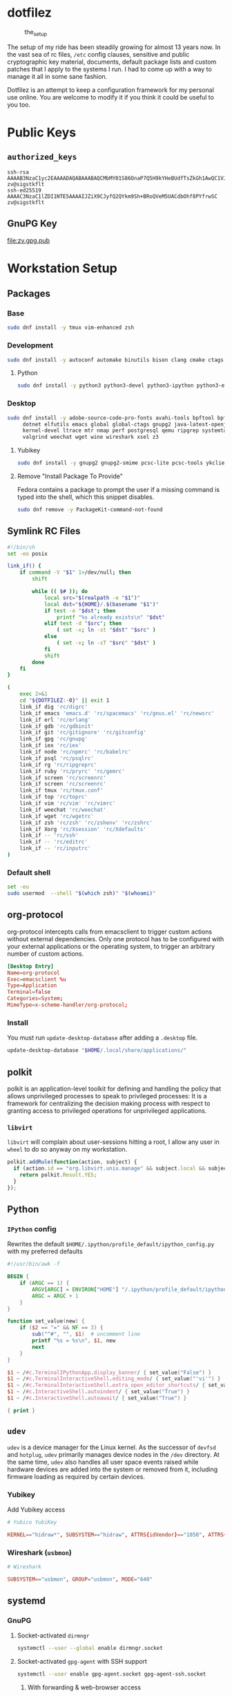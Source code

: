 #+PROPERTY: header-args       :noweb no
#+PROPERTY: header-args:sh    :var DOTFILEZ=(directory-file-name (file-name-directory (buffer-file-name))) :results replace output

* dotfilez
  #+CAPTION: the_setup
  #+NAME:   setup.png
  [[./data/setup.png]]

  The setup of my ride has been steadily growing for almost 13 years now. In the
  vast sea of rc files, =/etc= config clauses, sensitive and public
  cryptographic key material, documents, default package lists and custom
  patches that I apply to the systems I run. I had to come up with a way to manage
  it all in some sane fashion.

  Dotfilez is an attempt to keep a configuration framework for my personal use
  online. You are welcome to modify it if you think it could be useful to you
  too.

* Public Keys
** =authorized_keys=
   #+BEGIN_EXAMPLE
ssh-rsa AAAAB3NzaC1yc2EAAAADAQABAAABAQCMbMY01S86OnaP7Q5H9kYHeBUdfTsZkGh1AwQC1VJIwXRHdldRigkFxCLR6QJkFVQt5ntruvXwBre1bDF04UveXLLtcq2P5iGZWgQtuVAsZ1DAENR5N+SMZY6DA/aPjg8tzv7lL09pwFkAxfVDWLEZXtcEuuCaaGbW9GH707MBnvMZn8rWD8MEEEflkrtpbTGxjrsubYqGOB9bL3PTEtrKBAhptaIHIhX7tcHBHoWVCNgt47U+zghg4VaJIj/c+TUY+1CUF/QWqfWl6En2JwLqKe8RhH4SqgWMt6WY5XDXurJHNjtlzSCbwf8jrXfSZq+63WLFxqdINyjqedkLSVhl zv@sigstkflt
ssh-ed25519 AAAAC3NzaC1lZDI1NTE5AAAAIJZiX9CJyfQ2QYkm9Sh+BRoQVeM5UACdbOhf8PYfrwSC zv@sigstkflt
   #+END_EXAMPLE

** GnuPG Key
   #+NAME: GPG Key
   #+BEGIN_SRC sh :results file :file zv.gpg.pub :exports results
     gpg --export --armor 9358C8BDAAD9A62BB08B9660F6F2D0445DC172F8
   #+END_SRC

   #+RESULTS: GPG Key
   [[file:zv.gpg.pub]]

* Workstation Setup

** Packages
   :PROPERTIES:
   :header-args:sh: :results output replace :exports code
   :END:

*** Base
    #+BEGIN_SRC sh
      sudo dnf install -y tmux vim-enhanced zsh
    #+END_SRC

*** Development
    #+BEGIN_SRC sh
      sudo dnf install -y autoconf automake binutils bison clang cmake ctags flex gcc 'gcc-c++' gdb git graphviz libtool make nasm openssl patch pkgconf readline socat strace
    #+END_SRC

**** Python
     #+BEGIN_SRC sh
       sudo dnf install -y python3 python3-devel python3-ipython python3-epc python3-flake8 python3-importmagic python3-isort python3-mypy python3-yapf
     #+END_SRC

*** Desktop
    #+BEGIN_SRC sh
      sudo dnf install -y adobe-source-code-pro-fonts avahi-tools bpftool bpftrace curl \
           dotnet elfutils emacs global global-ctags gnupg2 java-latest-openjdk jq \
           kernel-devel ltrace mtr nmap perf postgresql qemu ripgrep systemtap \
           valgrind weechat wget wine wireshark xsel z3
    #+END_SRC

**** Yubikey
     #+BEGIN_SRC sh
       sudo dnf install -y gnupg2 gnupg2-smime pcsc-lite pcsc-tools ykclient ykpers yubikey-personalization-gui
     #+END_SRC

**** Remove "Install Package To Provide"
     Fedora contains a package to prompt the user if a missing command is typed into the shell, which this snippet disables.

     #+BEGIN_SRC sh
       sudo dnf remove -y PackageKit-command-not-found
     #+END_SRC

** Symlink RC Files
   #+NAME: link_if.sh
   #+BEGIN_SRC sh :exports code
     #!/bin/sh
     set -eo posix

     link_if() {
         if command -V "$1" 1>/dev/null; then
             shift

             while (( $# )); do
                 local src="$(realpath -e "$1")"
                 local dst="${HOME}/.$(basename "$1")"
                 if test -e "$dst"; then
                     printf "%s already exists\n" "$dst"
                 elif test -d "$src"; then
                     ( set -x; ln -st "$dst" "$src" )
                 else
                     ( set -x; ln -sT "$src" "$dst" )
                 fi
                 shift
             done
         fi
     }

     (
         exec 2>&1
         cd "${DOTFILEZ:-0}" || exit 1
         link_if dig 'rc/digrc'
         link_if emacs 'emacs.d' 'rc/spacemacs' 'rc/gnus.el' 'rc/newsrc'
         link_if erl 'rc/erlang'
         link_if gdb 'rc/gdbinit'
         link_if git 'rc/gitignore' 'rc/gitconfig'
         link_if gpg 'rc/gnupg'
         link_if iex 'rc/iex'
         link_if node 'rc/npmrc' 'rc/babelrc'
         link_if psql 'rc/psqlrc'
         link_if rg 'rc/ripgreprc'
         link_if ruby 'rc/pryrc' 'rc/gemrc'
         link_if screen 'rc/screenrc'
         link_if screen 'rc/screenrc'
         link_if tmux 'rc/tmux.conf'
         link_if top 'rc/toprc'
         link_if vim 'rc/vim' 'rc/vimrc'
         link_if weechat 'rc/weechat'
         link_if wget 'rc/wgetrc'
         link_if zsh 'rc/zsh' 'rc/zshenv' 'rc/zshrc'
         link_if Xorg 'rc/Xsession' 'rc/Xdefaults'
         link_if -- 'rc/ssh'
         link_if -- 'rc/editrc'
         link_if -- 'rc/inputrc'
     )
   #+END_SRC


*** Default shell
    #+BEGIN_SRC sh :exports code
      set -eu
      sudo usermod  --shell "$(which zsh)" "$(whoami)"
    #+END_SRC

** org-protocol
   org-protocol intercepts calls from emacsclient to trigger custom actions without external dependencies. Only one protocol has to be configured with your external applications or the operating system, to trigger an arbitrary number of custom actions.

   #+BEGIN_SRC conf :tangle "~/.local/share/applications/org-protocol.desktop"
     [Desktop Entry]
     Name=org-protocol
     Exec=emacsclient %u
     Type=Application
     Terminal=false
     Categories=System;
     MimeType=x-scheme-handler/org-protocol;
   #+END_SRC

*** Install
    You must run =update-desktop-database= after adding a ~.desktop~ file.

    #+BEGIN_SRC sh
      update-desktop-database "$HOME/.local/share/applications/"
    #+END_SRC


** polkit
   polkit is an application-level toolkit for defining and handling the policy that allows unprivileged processes to speak to privileged processes: It is a framework for centralizing the decision making process with respect to granting access to privileged operations for unprivileged applications.

*** =libvirt=
    =libvirt= will complain about user-sessions hitting a root, I allow any user in =wheel= to do so anyway on my workstation.

    #+NAME: 80-libvirt.rules
    #+BEGIN_SRC javascript :tangle "/sudo::/etc/polkit-1/rules.d/80-libvirt.rules"
      polkit.addRule(function(action, subject) {
        if (action.id == "org.libvirt.unix.manage" && subject.local && subject.active && subject.isInGroup("wheel")) {
          return polkit.Result.YES;
        }
      });
    #+END_SRC

** Python

*** =IPython= config
    Rewrites the default ~$HOME/.ipython/profile_default/ipython_config.py~ with my preferred defaults

    #+BEGIN_SRC awk :results file :file "~/.ipython/profile_default/ipython_config.py" :exports code
      #!/usr/bin/awk -f

      BEGIN {
          if (ARGC == 1) {
              ARGV[ARGC] = ENVIRON["HOME"] "/.ipython/profile_default/ipython_config.py"
              ARGC = ARGC + 1
          }
      }

      function set_value(new) {
          if ($2 == "=" && NF == 3) {
              sub("^#", "", $1)  # uncomment line
              printf "%s = %s\n", $1, new
              next
          }
      }

      $1 ~ /#c.TerminalIPythonApp.display_banner/ { set_value("False") }
      $1 ~ /#c.TerminalInteractiveShell.editing_mode/ { set_value("'vi'") }
      $1 ~ /#c.TerminalInteractiveShell.extra_open_editor_shortcuts/ { set_value("False") }
      $1 ~ /#c.InteractiveShell.autoindent/ { set_value("True") }
      $1 ~ /#c.InteractiveShell.autoawait/ { set_value("True") }

      { print }
    #+END_SRC

** =udev=
   =udev= is a device manager for the Linux kernel. As the successor of
   =devfsd= and =hotplug=, =udev= primarily manages device nodes in the =/dev=
   directory. At the same time, =udev= also handles all user space events
   raised while hardware devices are added into the system or removed from it,
   including firmware loading as required by certain devices.

*** Yubikey
    Add Yubikey access

    #+name: 70-u2f.rules
    #+BEGIN_SRC conf :tangle "/sudo::/etc/udev/rules.d/70-u2f.rules"
      # Yubico YubiKey

      KERNEL=="hidraw*", SUBSYSTEM=="hidraw", ATTRS{idVendor}=="1050", ATTRS{idProduct}=="0113|0114|0115|0116|0120|0200|0402|0403|0406|0407|0410", TAG+="uaccess"
    #+END_SRC

*** Wireshark (=usbmon=)

    #+name: 90-wireshark-usbmon.rules
    #+BEGIN_SRC conf :tangle "/sudo::/etc/udev/rules.d/90-wireshark-usbmon.rules"
      # Wireshark

      SUBSYSTEM=="usbmon", GROUP="usbmon", MODE="640"
    #+END_SRC

** systemd

*** GnuPG
**** Socket-activated =dirmngr=
     #+BEGIN_SRC sh
       systemctl --user --global enable dirmngr.socket
     #+END_SRC

     #+RESULTS:

**** Socket-activated =gpg-agent= with SSH support
     #+BEGIN_SRC sh
       systemctl --user enable gpg-agent.socket gpg-agent-ssh.socket
     #+END_SRC

***** With forwarding & web-browser access
      #+BEGIN_SRC sh
        sudo systemctl --user --global enable dirmngr.socket gpg-agent.socket gpg-agent-ssh.socket gpg-agent-browser.socket gpg-agent-extra.socket
      #+END_SRC

      #+RESULTS:

*** =coredump=
    I've never ended up with 20 gigabytes of coredump files, but I'd like to avoid it.
    #+name: coredump.conf
    #+BEGIN_SRC conf :tangle "/sudo::/etc/systemd/coredump.conf"
      # See coredump.conf(5) for details.

      [Coredump]
      #Storage=external
      Compress=yes
      #ProcessSizeMax=2G
      #ExternalSizeMax=2G
      JournalSizeMax=767M
      MaxUse=1G
      #KeepFree=
    #+END_SRC

** Gnome
*** Settings

    #+NAME: keybindings.sh
    #+BEGIN_SRC sh :exports results
      schema_key() {
          printf "gsettings set %s %s \"%s\"\n" "$1" "$2" "$(gsettings get "$1" "$2")"
      }

      # Remove obscenely tall headerbar in gnome-terminal
      schema_key org.gnome.Terminal.Legacy.Settings headerbar

      # Swap Caps-lock & alt
      schema_key org.gnome.desktop.input-sources xkb-options

      # Dump of Gnome window keybindings
      local key
      for key in $(gsettings list-keys org.gnome.desktop.wm.keybindings); do
          schema_key org.gnome.desktop.wm.keybindings "$key"
      done
    #+END_SRC

    #+RESULTS: keybindings.sh
    #+begin_example
    gsettings set org.gnome.Terminal.Legacy.Settings headerbar "@mb false"
    gsettings set org.gnome.desktop.input-sources xkb-options "['ctrl:ralt_rctrl', 'ctrl:rctrl_ralt', 'ctrl:nocaps', 'lv3:ralt_switch']"
    gsettings set org.gnome.desktop.wm.keybindings switch-group "@as []"
    gsettings set org.gnome.desktop.wm.keybindings begin-resize "['<Alt>F8']"
    gsettings set org.gnome.desktop.wm.keybindings switch-to-workspace-7 "['<Super>u']"
    gsettings set org.gnome.desktop.wm.keybindings begin-move "['<Alt>F7']"
    gsettings set org.gnome.desktop.wm.keybindings move-to-side-w "@as []"
    gsettings set org.gnome.desktop.wm.keybindings move-to-corner-nw "@as []"
    gsettings set org.gnome.desktop.wm.keybindings move-to-workspace-10 "@as []"
    gsettings set org.gnome.desktop.wm.keybindings move-to-workspace-6 "['<Shift><Super>y']"
    gsettings set org.gnome.desktop.wm.keybindings move-to-workspace-right "['<Control><Shift><Alt>Right']"
    gsettings set org.gnome.desktop.wm.keybindings always-on-top "@as []"
    gsettings set org.gnome.desktop.wm.keybindings toggle-maximized "['<Super>m']"
    gsettings set org.gnome.desktop.wm.keybindings move-to-workspace-left "['<Control><Shift><Alt>Left']"
    gsettings set org.gnome.desktop.wm.keybindings switch-to-workspace-8 "['<Super>i']"
    gsettings set org.gnome.desktop.wm.keybindings cycle-panels "['<Control><Alt>Escape']"
    gsettings set org.gnome.desktop.wm.keybindings move-to-workspace-11 "@as []"
    gsettings set org.gnome.desktop.wm.keybindings lower "@as []"
    gsettings set org.gnome.desktop.wm.keybindings move-to-workspace-7 "['<Shift><Super>u']"
    gsettings set org.gnome.desktop.wm.keybindings toggle-above "@as []"
    gsettings set org.gnome.desktop.wm.keybindings move-to-workspace-down "@as []"
    gsettings set org.gnome.desktop.wm.keybindings switch-panels "['<Control><Alt>Tab']"
    gsettings set org.gnome.desktop.wm.keybindings minimize "@as []"
    gsettings set org.gnome.desktop.wm.keybindings cycle-windows "['<Super>l']"
    gsettings set org.gnome.desktop.wm.keybindings switch-to-workspace-9 "@as []"
    gsettings set org.gnome.desktop.wm.keybindings move-to-workspace-12 "@as []"
    gsettings set org.gnome.desktop.wm.keybindings toggle-on-all-workspaces "@as []"
    gsettings set org.gnome.desktop.wm.keybindings switch-input-source "@as []"
    gsettings set org.gnome.desktop.wm.keybindings move-to-workspace-8 "['<Shift><Super>i']"
    gsettings set org.gnome.desktop.wm.keybindings move-to-side-n "@as []"
    gsettings set org.gnome.desktop.wm.keybindings maximize-horizontally "@as []"
    gsettings set org.gnome.desktop.wm.keybindings activate-window-menu "@as []"
    gsettings set org.gnome.desktop.wm.keybindings set-spew-mark "@as []"
    gsettings set org.gnome.desktop.wm.keybindings switch-windows-backward "@as []"
    gsettings set org.gnome.desktop.wm.keybindings maximize-vertically "@as []"
    gsettings set org.gnome.desktop.wm.keybindings move-to-corner-sw "@as []"
    gsettings set org.gnome.desktop.wm.keybindings move-to-workspace-9 "@as []"
    gsettings set org.gnome.desktop.wm.keybindings maximize "['<Super>Up']"
    gsettings set org.gnome.desktop.wm.keybindings panel-main-menu "['<Alt>F1']"
    gsettings set org.gnome.desktop.wm.keybindings close "['<Super>c']"
    gsettings set org.gnome.desktop.wm.keybindings move-to-monitor-up "@as []"
    gsettings set org.gnome.desktop.wm.keybindings raise-or-lower "@as []"
    gsettings set org.gnome.desktop.wm.keybindings move-to-side-e "@as []"
    gsettings set org.gnome.desktop.wm.keybindings cycle-windows-backward "['<Super>h']"
    gsettings set org.gnome.desktop.wm.keybindings switch-to-workspace-1 "['<Super>q']"
    gsettings set org.gnome.desktop.wm.keybindings move-to-monitor-right "@as []"
    gsettings set org.gnome.desktop.wm.keybindings switch-windows "@as []"
    gsettings set org.gnome.desktop.wm.keybindings panel-run-dialog "['<Super>semicolon']"
    gsettings set org.gnome.desktop.wm.keybindings switch-panels-backward "['<Shift><Control><Alt>Tab']"
    gsettings set org.gnome.desktop.wm.keybindings unmaximize "['<Super>Down', '<Alt>F5']"
    gsettings set org.gnome.desktop.wm.keybindings switch-to-workspace-2 "['<Super>w']"
    gsettings set org.gnome.desktop.wm.keybindings switch-applications "@as []"
    gsettings set org.gnome.desktop.wm.keybindings switch-to-workspace-last "@as []"
    gsettings set org.gnome.desktop.wm.keybindings move-to-workspace-1 "['<Shift><Super>q']"
    gsettings set org.gnome.desktop.wm.keybindings move-to-corner-ne "@as []"
    gsettings set org.gnome.desktop.wm.keybindings switch-to-workspace-3 "['<Super>e']"
    gsettings set org.gnome.desktop.wm.keybindings switch-to-workspace-up "@as []"
    gsettings set org.gnome.desktop.wm.keybindings move-to-side-s "@as []"
    gsettings set org.gnome.desktop.wm.keybindings show-desktop "@as []"
    gsettings set org.gnome.desktop.wm.keybindings move-to-center "@as []"
    gsettings set org.gnome.desktop.wm.keybindings move-to-workspace-2 "['<Shift><Super>w']"
    gsettings set org.gnome.desktop.wm.keybindings switch-to-workspace-left "['<Control><Alt>Left']"
    gsettings set org.gnome.desktop.wm.keybindings switch-to-workspace-right "['<Control><Alt>Right']"
    gsettings set org.gnome.desktop.wm.keybindings raise "@as []"
    gsettings set org.gnome.desktop.wm.keybindings move-to-corner-se "@as []"
    gsettings set org.gnome.desktop.wm.keybindings switch-to-workspace-10 "@as []"
    gsettings set org.gnome.desktop.wm.keybindings switch-to-workspace-4 "['<Super>r']"
    gsettings set org.gnome.desktop.wm.keybindings toggle-shaded "@as []"
    gsettings set org.gnome.desktop.wm.keybindings cycle-group-backward "@as []"
    gsettings set org.gnome.desktop.wm.keybindings move-to-workspace-3 "['<Shift><Super>e']"
    gsettings set org.gnome.desktop.wm.keybindings switch-to-workspace-down "@as []"
    gsettings set org.gnome.desktop.wm.keybindings cycle-panels-backward "['<Shift><Control><Alt>Escape']"
    gsettings set org.gnome.desktop.wm.keybindings move-to-monitor-left "@as []"
    gsettings set org.gnome.desktop.wm.keybindings switch-applications-backward "@as []"
    gsettings set org.gnome.desktop.wm.keybindings switch-to-workspace-11 "@as []"
    gsettings set org.gnome.desktop.wm.keybindings switch-input-source-backward "@as []"
    gsettings set org.gnome.desktop.wm.keybindings switch-to-workspace-5 "['<Super>t']"
    gsettings set org.gnome.desktop.wm.keybindings move-to-workspace-4 "['<Shift><Super>r']"
    gsettings set org.gnome.desktop.wm.keybindings move-to-monitor-down "@as []"
    gsettings set org.gnome.desktop.wm.keybindings toggle-fullscreen "@as []"
    gsettings set org.gnome.desktop.wm.keybindings switch-to-workspace-6 "['<Super>y']"
    gsettings set org.gnome.desktop.wm.keybindings switch-to-workspace-12 "@as []"
    gsettings set org.gnome.desktop.wm.keybindings cycle-group "@as []"
    gsettings set org.gnome.desktop.wm.keybindings move-to-workspace-up "@as []"
    gsettings set org.gnome.desktop.wm.keybindings move-to-workspace-last "@as []"
    gsettings set org.gnome.desktop.wm.keybindings switch-group-backward "@as []"
    gsettings set org.gnome.desktop.wm.keybindings move-to-workspace-5 "['<Shift><Super>t']"
    #+end_example

** =gnome-terminal=

*** Themes
    This theme is restored by invoking ~dconf load~ with a file containing the
    contents of the results drawer below (You can automatically generate this
    file with =org-babel-tangle=)

    #+NAME: gnome-terminal-themes.dconf
    #+BEGIN_SRC sh :exports results
      dconf dump /org/gnome/terminal/
    #+END_SRC

    #+RESULTS: gnome-terminal-themes.dconf
    #+begin_example
    [legacy]
    default-show-menubar=false
    headerbar=@mb false

    [legacy/profiles:/:b1dcc9dd-5262-4d8d-a863-c897e6d979b9]
    background-color='rgb(0,43,54)'
    font='Source Code Pro 14'
    foreground-color='rgb(131,148,150)'
    palette=['rgb(7,54,66)', 'rgb(220,50,47)', 'rgb(133,153,0)', 'rgb(181,137,0)', 'rgb(38,139,210)', 'rgb(211,54,130)', 'rgb(42,161,152)', 'rgb(238,232,213)', 'rgb(0,43,54)', 'rgb(203,75,22)', 'rgb(88,110,117)', 'rgb(101,123,131)', 'rgb(131,148,150)', 'rgb(108,113,196)', 'rgb(147,161,161)', 'rgb(253,246,227)']
    scrollback-lines=100000
    scrollbar-policy='never'
    use-system-font=false
    use-theme-colors=false
    visible-name='Dark Home'
    #+end_example

*** =gtk.css=
    By default, =gnome-terminal= displays an obscenely tall header bar which I like to disable.

    The following CSS file does just that, as well as shrinking the header bar of Gnome applications generally.

    #+name: gtk.css
    #+BEGIN_SRC css :tangle "~/.config/gtk-3.0/gtk.css"
      VteTerminal,
      TerminalScreen,
      vte-terminal {
        /* XXX: Don't attempt to change this to padding: 5px 0 5px 5px */
        padding-bottom: 0px;
        padding-top: 5px;
        padding-left: 5px;
        padding-right: 5px;
      }

      /* shrink headerbars */
      headerbar {
        min-height: 0px;
        padding-left: 0px; /* same as childrens vertical margins for nicer proportions */
        padding-right: 0px;
      }

      headerbar entry,
      headerbar spinbutton,
      headerbar button,
      headerbar separator {
        margin-top: 0px; /* same as headerbar side padding for nicer proportions */
        margin-bottom: 0px;
      }

      /* shrink ssd titlebars */
      .default-decoration {
        min-height: 0; /* let the entry and button drive the titlebar size */
        padding: 0px;
      }

      .default-decoration .titlebutton {
        min-height: 0px; /* tweak these two props to reduce button size */
        min-width: 0px;
      }

      window.ssd headerbar.titlebar,
      window.ssd headerbar.titlebar button.titlebutton
      {
        padding-top: 0px;
        padding-bottom: 0px;
        min-height: 0;
      }
    #+END_SRC

** =NetworkManager=
   =NetworkManager= is a program for providing detection and configuration for
   systems to automatically connect to network.

*** Use local resolver
**** Set ~main.dns~ to =dnsmasq= in =NetworkManager.conf=
     You must ensure NetworkManager globally enables local resolver =dnsmasq=

     #+NAME: 70-use-dnsmasq.conf
     #+BEGIN_SRC conf :tangle "/sudo::/etc/NetworkManager/conf.d/70-use-dnsmasq.conf"
       [main]
       dns=dnsmasq
     #+END_SRC

**** Add server configuration to ~/etc/NetworkManager/dnsmasq.d~
     This will tack on these servers to the list recieved by DHCP.
     #+NAME: server.conf
     #+BEGIN_SRC conf :tangle "/sudo::/etc/NetworkManager/dnsmasq.d/server.conf"
       server=2606:4700:4700::1111
       server=1.1.1.1
       server=2001:4860:4860::8888
       server=8.8.8.8
     #+END_SRC

** Backup
   #+NAME: backup
   [[file:backup/README.org]]
